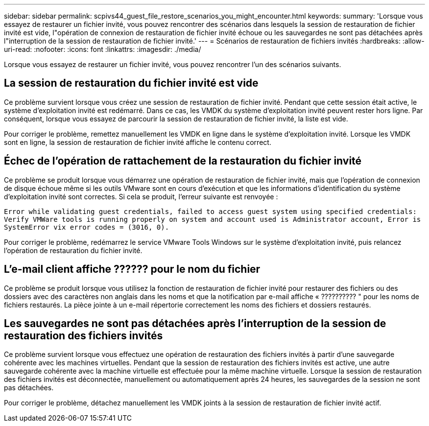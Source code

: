 ---
sidebar: sidebar 
permalink: scpivs44_guest_file_restore_scenarios_you_might_encounter.html 
keywords:  
summary: 'Lorsque vous essayez de restaurer un fichier invité, vous pouvez rencontrer des scénarios dans lesquels la session de restauration de fichier invité est vide, l"opération de connexion de restauration de fichier invité échoue ou les sauvegardes ne sont pas détachées après l"interruption de la session de restauration de fichier invité.' 
---
= Scénarios de restauration de fichiers invités
:hardbreaks:
:allow-uri-read: 
:nofooter: 
:icons: font
:linkattrs: 
:imagesdir: ./media/


[role="lead"]
Lorsque vous essayez de restaurer un fichier invité, vous pouvez rencontrer l'un des scénarios suivants.



== La session de restauration du fichier invité est vide

Ce problème survient lorsque vous créez une session de restauration de fichier invité. Pendant que cette session était active, le système d'exploitation invité est redémarré. Dans ce cas, les VMDK du système d'exploitation invité peuvent rester hors ligne. Par conséquent, lorsque vous essayez de parcourir la session de restauration de fichier invité, la liste est vide.

Pour corriger le problème, remettez manuellement les VMDK en ligne dans le système d'exploitation invité. Lorsque les VMDK sont en ligne, la session de restauration de fichier invité affiche le contenu correct.



== Échec de l'opération de rattachement de la restauration du fichier invité

Ce problème se produit lorsque vous démarrez une opération de restauration de fichier invité, mais que l'opération de connexion de disque échoue même si les outils VMware sont en cours d'exécution et que les informations d'identification du système d'exploitation invité sont correctes. Si cela se produit, l'erreur suivante est renvoyée :

`Error while validating guest credentials, failed to access guest system using specified credentials: Verify VMWare tools is running properly on system and account used is Administrator account, Error is SystemError vix error codes = (3016, 0).`

Pour corriger le problème, redémarrez le service VMware Tools Windows sur le système d'exploitation invité, puis relancez l'opération de restauration du fichier invité.



== L'e-mail client affiche ?????? pour le nom du fichier

Ce problème se produit lorsque vous utilisez la fonction de restauration de fichier invité pour restaurer des fichiers ou des dossiers avec des caractères non anglais dans les noms et que la notification par e-mail affiche « ?????????? " pour les noms de fichiers restaurés. La pièce jointe à un e-mail répertorie correctement les noms des fichiers et dossiers restaurés.



== Les sauvegardes ne sont pas détachées après l'interruption de la session de restauration des fichiers invités

Ce problème survient lorsque vous effectuez une opération de restauration des fichiers invités à partir d'une sauvegarde cohérente avec les machines virtuelles. Pendant que la session de restauration des fichiers invités est active, une autre sauvegarde cohérente avec la machine virtuelle est effectuée pour la même machine virtuelle. Lorsque la session de restauration des fichiers invités est déconnectée, manuellement ou automatiquement après 24 heures, les sauvegardes de la session ne sont pas détachées.

Pour corriger le problème, détachez manuellement les VMDK joints à la session de restauration de fichier invité actif.
